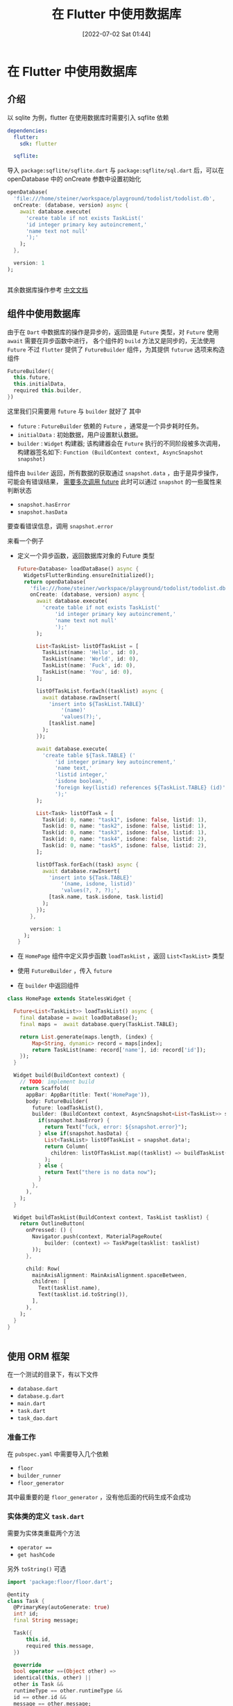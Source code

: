 #+OPTIONS: author:nil ^:{}
#+HUGO_BASE_DIR: ../../ChiniBlogs
#+HUGO_SECTION: posts/2022/07
#+HUGO_CUSTOM_FRONT_MATTER: :toc true
#+HUGO_AUTO_SET_LASTMOD: t
#+HUGO_DRAFT: false
#+DATE: [2022-07-02 Sat 01:44]
#+HUGO_TAGS: Flutter数据库
#+HUGO_CATEGORIES: Flutter




#+title: 在 Flutter 中使用数据库

* 在 Flutter 中使用数据库
** 介绍
以 sqlite 为例，flutter 在使用数据库时需要引入 sqflite 依赖
#+begin_src yaml
  dependencies:
    flutter:
      sdk: flutter

    sqflite:
#+end_src
导入 =package:sqflite/sqflite.dart= 与 =package:sqflite/sql.dart= 后，可以在 openDatabase 中的 onCreate 参数中设置初始化
#+begin_src dart
  openDatabase(
    'file:///home/steiner/workspace/playground/todolist/todolist.db',
    onCreate: (database, version) async {
      await database.execute(
        'create table if not exists TaskList('
        'id integer primary key autoincrement,'
        'name text not null'
        ');'
      );
    },

    version: 1
  );
  

#+end_src

其余数据库操作参考 [[https://flutter.cn/docs/cookbook/persistence/sqlite][中文文档]]

** 组件中使用数据库
由于在 =Dart= 中数据库的操作是异步的，返回值是 =Future= 类型，对 =Future= 使用 =await= 需要在异步函数中进行，
各个组件的 =build= 方法又是同步的，无法使用 =Future=
不过 =flutter= 提供了 =FutureBuilder= 组件，为其提供 =futurue= 选项来构造组件
#+begin_src dart
  FutureBuilder({
    this.future,
    this.initialData,
    required this.builder,
  })
#+end_src
这里我们只需要用 =future= 与 =builder= 就好了
其中
- =future= : =FutureBuilder= 依赖的 =Future= ，通常是一个异步耗时任务。
- =initialData= : 初始数据，用户设置默认数据。
- =builder= : =Widget= 构建器; 该构建器会在 =Future= 执行的不同阶段被多次调用，构建器签名如下:
  =Function (BuildContext context, AsyncSnapshot snapshot)=

组件由 =builder= 返回，所有数据的获取通过 =snapshot.data= ，由于是异步操作，可能会有错误结果， _需要多次调用 future_
此时可以通过 =snapshot= 的一些属性来判断状态
- =snapshot.hasError=
- =snapshot.hasData=
要查看错误信息，调用 =snapshot.error=


来看一个例子
- 定义一个异步函数，返回数据库对象的 Future 类型
  #+begin_src dart
  Future<Database> loadDataBase() async {
    WidgetsFlutterBinding.ensureInitialized();
    return openDatabase(
      'file:///home/steiner/workspace/playground/todolist/todolist.db',
      onCreate: (database, version) async {
        await database.execute(
          'create table if not exists TaskList('
              'id integer primary key autoincrement,'
              'name text not null'
              ');'
        );

        List<TaskList> listOfTaskList = [
          TaskList(name: 'Hello', id: 0),
          TaskList(name: 'World', id: 0),
          TaskList(name: 'Fuck', id: 0),
          TaskList(name: 'You', id: 0),
        ];

        listOfTaskList.forEach((tasklist) async {
          await database.rawInsert(
            'insert into ${TaskList.TABLE}'
                '(name)'
                'values(?);',
            [tasklist.name]
          );
        });

        await database.execute(
          'create table ${Task.TABLE} ('
              'id integer primary key autoincrement,'
              'name text,'
              'listid integer,'
              'isdone boolean,'
              'foreign key(listid) references ${TaskList.TABLE} (id)'
              ');'
        );

        List<Task> listOfTask = [
          Task(id: 0, name: "task1", isdone: false, listid: 1),
          Task(id: 0, name: "task2", isdone: false, listid: 1),
          Task(id: 0, name: "task3", isdone: false, listid: 1),
          Task(id: 0, name: "task4", isdone: false, listid: 2),
          Task(id: 0, name: "task5", isdone: false, listid: 2),
        ];

        listOfTask.forEach((task) async {
          await database.rawInsert(
            'insert into ${Task.TABLE}'
                '(name, isdone, listid)'
                'values(?, ?, ?);',
            [task.name, task.isdone, task.listid]
          );
        });
      },

      version: 1
    );
  }
#+end_src

- 在 =HomePage= 组件中定义异步函数 =loadTaskList= ，返回 =List<TaskList>= 类型
- 使用 =FutureBuilder= ，传入 =future=
- 在 =builder= 中返回组件
#+begin_src dart
  class HomePage extends StatelessWidget {

    Future<List<TaskList>> loadTaskList() async {
      final database = await loadDataBase();
      final maps =  await database.query(TaskList.TABLE);

      return List.generate(maps.length, (index) {
          Map<String, dynamic> record = maps[index];
          return TaskList(name: record['name'], id: record['id']);
      });
    }

    Widget build(BuildContext context) {
      // TODO: implement build
      return Scaffold(
        appBar: AppBar(title: Text('HomePage')),
        body: FutureBuilder(
          future: loadTaskList(),
          builder: (BuildContext context, AsyncSnapshot<List<TaskList>> snapshot) {
            if(snapshot.hasError) {
              return Text("fuck, error: ${snapshot.error}");
            } else if(snapshot.hasData) {
              List<TaskList> listOfTaskList = snapshot.data!;
              return Column(
                children: listOfTaskList.map((tasklist) => buildTaskList(context, tasklist)).toList(),
              );
            } else {
              return Text("there is no data now");
            }
          },
        ),
      );
    }

    Widget buildTaskList(BuildContext context, TaskList tasklist) {
      return OutlineButton(
        onPressed: () {
          Navigator.push(context, MaterialPageRoute(
              builder: (context) => TaskPage(tasklist: tasklist)
          ));
        },

        child: Row(
          mainAxisAlignment: MainAxisAlignment.spaceBetween,
          children: [
            Text(tasklist.name),
            Text(tasklist.id.toString()),
          ],
        ),
      );
    }
  }


#+end_src  
** 使用 ORM 框架
在一个测试的目录下，有以下文件
- =database.dart=
- =database.g.dart=
- =main.dart=
- =task.dart=
- =task_dao.dart=
*** 准备工作
在 =pubspec.yaml= 中需要导入几个依赖
- =floor=
- =builder_runner=
- =floor_generator=
  
其中最重要的是 =floor_generator= ，没有他后面的代码生成不会成功
*** 实体类的定义 =task.dart=
需要为实体类重载两个方法
- =operator ===
- =get hashCode=
另外 =toString()= 可选

#+begin_src dart
  import 'package:floor/floor.dart';

  @entity
  class Task {
    @PrimaryKey(autoGenerate: true)
    int? id;
    final String message;

    Task({
        this.id,
        required this.message,
    })

    @override
    bool operator ==(Object other) =>
    identical(this, other) ||
    other is Task &&
    runtimeType == other.runtimeType &&
    id == other.id &&
    message == other.message;

    @override
    int get hashCode => id.hashCode ^ message.hashCode;

    @override
    String toString() {
      // TODO: implement toString
      return 'Task{id: $id, message: $message}';
    }

  }
#+end_src
  
在代码中有
- =@entity= 声明这个类是实体类
- =@PrimaryKey= 声明主键
- =bool operator === 重载
- =int get hashCode= 重载

其中 =@PrimaryKey(autoGenerate = true)= 表示这个主键是自增序列，
在构造函数中，主键 =id= 被定义为可以为空，这样不用传入 =id= , =floor= 会自动帮我们补上，按照自增顺序定义 =id=

*** DAO 的定义 =task_dao.dart=
=task_dao= 可以看作对表 =Task= 的操作接口
#+begin_src dart
  @dao
  abstract class TaskDao {
    @Query('select * from task where id = :id')
    Future<Task?> findTaskById(int id) ;

    @Query('select * from task')
    Future<List<Task>> findAllTask();

    @Query('select * from task')
    Stream<List<Task>> findAllTasksAsStream();

    @insert
    Future<void> insertTask(Task task);

    @insert
    Future<void> insertTasks(List<Task> tasks);

    @update
    Future<void> updateTask(Task task);

    @update
    Future<void> updateTasks(List<Task> tasks);

    @delete
    Future<void> deleteTask(Task task);

    @delete
    Future<void> deleteTasks(List<Task> tasks);
  }
#+end_src
在代码中，有
- =abstract class= 抽象类
- =@dao= 声明类是一个 Data Access Object
- =@Query= 通过此函数来查询，传入查询语句表示函数的行为
- =@insert= 通过此函数来插入数据
- =@update= 通过此函数来更新数据
- =@delete= 通过此函数来删除数据

其中，插入相同主键的数据，可能会产生冲突，从而程序崩溃
默认的冲突解决方法是 =abort= ，也可以自己定义方法为 =relpace=
#+begin_src dart
  @Insert(onConflict: OnConflictStrategy.replace)
  Future<void> insert_one(Task task);
#+end_src
*** 数据库定义 =database.dart=
在文件中，
#+begin_src dart
  part 'database.g.dart';

  @Database(version: 1, entities: [Task])
  abstract class FlutterDataBase extends FloorDatabase {
    TaskDao get taskDao;
  }
#+end_src

- =part= 表示 =database.g.dart= 是该文件/模块的一部分？
- =FlutterDataBase= 是抽象类，继承自 =FloorDatabase=
- =FlutterDataBase= 中定义了一个 =getter=
- =@Database= 这个类看作一个数据库
- 其中 =entities= 表示访问的数据表，通过重载 =get= ，返回 =DAO= 对象来访问数据表
*** 代码生成
在 =database.dart= 所在目录下，输入
=flutter pub run build_runner build=
会生成 =database.g.dart= 文件
接下来的数据库操作就会通过这个文件

*注意*
在 =database.dart= 中需要这样导入 =sqflite=
#+begin_src dart
  import 'package:sqflite/sqflite.dart' as sqflite;
#+end_src

因为 =build_runner= 生成的文件中有 =sqflite.Database= 等类声明
*** 创建数据库 =main.dart=
在异步的主函数中，首先确认初始化
=WidgetsFlutterBinding.ensureInitialized()=
再通过 =database.g.dart= 中的 =$FloorFlutterDatabase= 来创建数据库，再获取 =DAO= 对象
#+begin_src dart
  final database = await $FloorFlutterDataBase
  .databaseBuilder('file://./flutter_database.db')
  .build();

  final dao = database.taskDao;
#+end_src

*注意*
可以在 =databaseBuilder= 中传入数据库地址




** 在数据库更新时刷新组件
使用 =FutureBuilder= 构造组件只能用一次 =future= ，这样的话组件不会感知到数据库的更新
为了解决这个问题，我们将获取数据库数据的结果定义为 =Stream= ，再用 =StreamBuilder= 来构造

首先，是重新定义一个数据库的查询方法，在 =task_dao.dart= 中
#+begin_src dart
  @Query('select * from task')
  Stream<List<Task>> findAllTasksAsStream();
#+end_src

之后，重新生成代码
=flutter pub run build_runner build=

再是 =StreamBuilder= 传入 =stream= 与 =builder=
#+begin_src dart
  StreamBuilder<List<Task>>(
    stream: dao.findAllTasksAsStream(),
    builder: (_, snapshot) {
      if (!snapshot.hasData) return Container();

      final tasks = snapshot.requireData;

      return ListView.builder(
        itemCount: tasks.length,
        itemBuilder: (_, index) {
          return TaskListCell(
            task: tasks[index],
            dao: dao,
          );
        },
      );
    },
  ),
#+end_src

*疑问*
=snapshot.requireData= 能否使用 =snapshot.data!= 来替代 ?